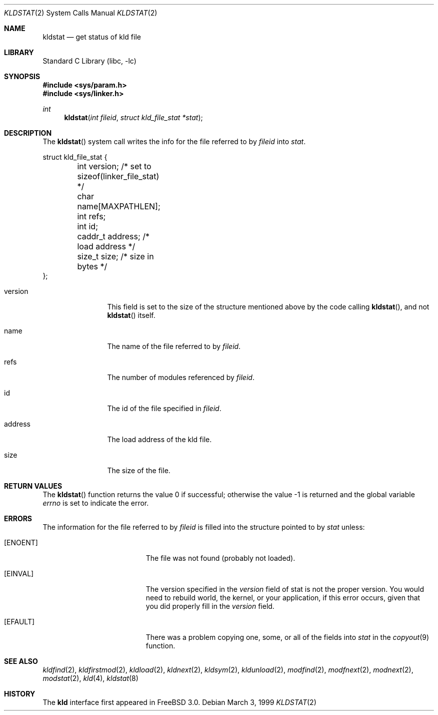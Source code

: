 .\"
.\" Copyright (c) 1999 Chris Costello
.\" All rights reserved.
.\"
.\" Redistribution and use in source and binary forms, with or without
.\" modification, are permitted provided that the following conditions
.\" are met:
.\" 1. Redistributions of source code must retain the above copyright
.\"    notice, this list of conditions and the following disclaimer.
.\" 2. Redistributions in binary form must reproduce the above copyright
.\"    notice, this list of conditions and the following disclaimer in the
.\"    documentation and/or other materials provided with the distribution.
.\"
.\" THIS SOFTWARE IS PROVIDED BY THE AUTHOR AND CONTRIBUTORS ``AS IS'' AND
.\" ANY EXPRESS OR IMPLIED WARRANTIES, INCLUDING, BUT NOT LIMITED TO, THE
.\" IMPLIED WARRANTIES OF MERCHANTABILITY AND FITNESS FOR A PARTICULAR PURPOSE
.\" ARE DISCLAIMED.  IN NO EVENT SHALL THE AUTHOR OR CONTRIBUTORS BE LIABLE
.\" FOR ANY DIRECT, INDIRECT, INCIDENTAL, SPECIAL, EXEMPLARY, OR CONSEQUENTIAL
.\" DAMAGES (INCLUDING, BUT NOT LIMITED TO, PROCUREMENT OF SUBSTITUTE GOODS
.\" OR SERVICES; LOSS OF USE, DATA, OR PROFITS; OR BUSINESS INTERRUPTION)
.\" HOWEVER CAUSED AND ON ANY THEORY OF LIABILITY, WHETHER IN CONTRACT, STRICT
.\" LIABILITY, OR TORT (INCLUDING NEGLIGENCE OR OTHERWISE) ARISING IN ANY WAY
.\" OUT OF THE USE OF THIS SOFTWARE, EVEN IF ADVISED OF THE POSSIBILITY OF
.\" SUCH DAMAGE.
.\"
.\" $FreeBSD: release/7.0.0/lib/libc/sys/kldstat.2 131504 2004-07-02 23:52:20Z ru $
.\"
.Dd March 3, 1999
.Dt KLDSTAT 2
.Os
.Sh NAME
.Nm kldstat
.Nd get status of kld file
.Sh LIBRARY
.Lb libc
.Sh SYNOPSIS
.In sys/param.h
.In sys/linker.h
.Ft int
.Fn kldstat "int fileid" "struct kld_file_stat *stat"
.Sh DESCRIPTION
The
.Fn kldstat
system call writes the info for the file referred to by
.Fa fileid
into
.Fa stat .
.Bd -literal
struct kld_file_stat {
	int         version;        /* set to sizeof(linker_file_stat) */
	char        name[MAXPATHLEN];
	int         refs;
	int         id;
	caddr_t     address;        /* load address */
	size_t      size;           /* size in bytes */
};
.Ed
.Pp
.Bl -tag -width XXXaddress
.It version
This field is set to the size of the structure mentioned above by the code
calling
.Fn kldstat ,
and not
.Fn kldstat
itself.
.It name
The name of the file referred to by
.Fa fileid .
.It refs
The number of modules referenced by
.Fa fileid .
.It id
The id of the file specified in
.Fa fileid .
.It address
The load address of the kld file.
.It size
The size of the file.
.El
.Sh RETURN VALUES
.Rv -std kldstat
.Sh ERRORS
The information for the file referred to by
.Fa fileid
is filled into the structure pointed to by
.Fa stat
unless:
.Bl -tag -width Er
.It Bq Er ENOENT
The file was not found (probably not loaded).
.It Bq Er EINVAL
The version specified in the
.Fa version
field of stat is not the proper version.
You would need to rebuild world, the
kernel, or your application, if this error occurs, given that you did properly
fill in the
.Fa version
field.
.It Bq Er EFAULT
There was a problem copying one, some, or all of the fields into
.Fa stat
in the
.Xr copyout 9
function.
.El
.Sh SEE ALSO
.Xr kldfind 2 ,
.Xr kldfirstmod 2 ,
.Xr kldload 2 ,
.Xr kldnext 2 ,
.Xr kldsym 2 ,
.Xr kldunload 2 ,
.Xr modfind 2 ,
.Xr modfnext 2 ,
.Xr modnext 2 ,
.Xr modstat 2 ,
.Xr kld 4 ,
.Xr kldstat 8
.Sh HISTORY
The
.Nm kld
interface first appeared in
.Fx 3.0 .
